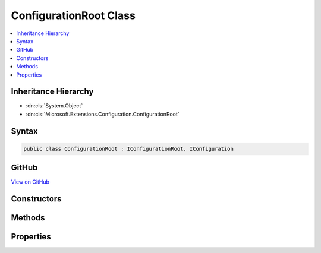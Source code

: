 

ConfigurationRoot Class
=======================



.. contents:: 
   :local:







Inheritance Hierarchy
---------------------


* :dn:cls:`System.Object`
* :dn:cls:`Microsoft.Extensions.Configuration.ConfigurationRoot`








Syntax
------

.. code-block:: csharp

   public class ConfigurationRoot : IConfigurationRoot, IConfiguration





GitHub
------

`View on GitHub <https://github.com/aspnet/apidocs/blob/master/aspnet/configuration/src/Microsoft.Extensions.Configuration/ConfigurationRoot.cs>`_





.. dn:class:: Microsoft.Extensions.Configuration.ConfigurationRoot

Constructors
------------

.. dn:class:: Microsoft.Extensions.Configuration.ConfigurationRoot
    :noindex:
    :hidden:

    
    .. dn:constructor:: Microsoft.Extensions.Configuration.ConfigurationRoot.ConfigurationRoot(System.Collections.Generic.IList<Microsoft.Extensions.Configuration.IConfigurationProvider>)
    
        
        
        
        :type providers: System.Collections.Generic.IList{Microsoft.Extensions.Configuration.IConfigurationProvider}
    
        
        .. code-block:: csharp
    
           public ConfigurationRoot(IList<IConfigurationProvider> providers)
    

Methods
-------

.. dn:class:: Microsoft.Extensions.Configuration.ConfigurationRoot
    :noindex:
    :hidden:

    
    .. dn:method:: Microsoft.Extensions.Configuration.ConfigurationRoot.GetChildren()
    
        
        :rtype: System.Collections.Generic.IEnumerable{Microsoft.Extensions.Configuration.IConfigurationSection}
    
        
        .. code-block:: csharp
    
           public IEnumerable<IConfigurationSection> GetChildren()
    
    .. dn:method:: Microsoft.Extensions.Configuration.ConfigurationRoot.GetReloadToken()
    
        
        :rtype: Microsoft.Extensions.Primitives.IChangeToken
    
        
        .. code-block:: csharp
    
           public IChangeToken GetReloadToken()
    
    .. dn:method:: Microsoft.Extensions.Configuration.ConfigurationRoot.GetSection(System.String)
    
        
        
        
        :type key: System.String
        :rtype: Microsoft.Extensions.Configuration.IConfigurationSection
    
        
        .. code-block:: csharp
    
           public IConfigurationSection GetSection(string key)
    
    .. dn:method:: Microsoft.Extensions.Configuration.ConfigurationRoot.Reload()
    
        
    
        
        .. code-block:: csharp
    
           public void Reload()
    

Properties
----------

.. dn:class:: Microsoft.Extensions.Configuration.ConfigurationRoot
    :noindex:
    :hidden:

    
    .. dn:property:: Microsoft.Extensions.Configuration.ConfigurationRoot.Item[System.String]
    
        
        
        
        :type key: System.String
        :rtype: System.String
    
        
        .. code-block:: csharp
    
           public string this[string key] { get; set; }
    

